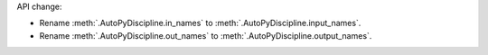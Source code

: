 API change:

- Rename :meth:`.AutoPyDiscipline.in_names` to :meth:`.AutoPyDiscipline.input_names`.
- Rename :meth:`.AutoPyDiscipline.out_names` to :meth:`.AutoPyDiscipline.output_names`.
